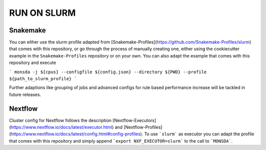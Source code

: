 ==============
RUN ON SLURM
==============

Snakemake
=========

You can either use the slurm profile adapted from
[Snakemake-Profiles](https://github.com/Snakemake-Profiles/slurm) that comes with this repository, or go
through the process of manually creating one, either using the cookiecutter example in the
``Snakemake-Profiles`` repository or on your own. You can also adapt the example that comes with this
repository and execute

```
monsda -j ${cpus} --configfile ${config.json} --directory ${PWD} --profile ${path_to_slurm_profile}
```

Further adaptions like grouping of jobs and advanced configs for rule
based performance increase will be tackled in future releases.

Nextflow
========

Cluster config for Nextflow follows the description [Nextflow-Executors](https://www.nextflow.io/docs/latest/executor.html) and [Nextflow-Profiles](https://www.nextflow.io/docs/latest/config.html#config-profiles). To use ```slurm``` as executor you can adapt the profile that comes with this repository and simply append 
```export NXF_EXECUTOR=slurm```
to the call to ```MONSDA```.
